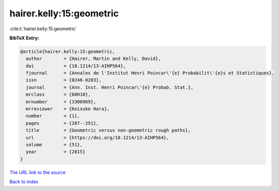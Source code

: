 hairer.kelly:15:geometric
=========================

:cite:t:`hairer.kelly:15:geometric`

**BibTeX Entry:**

.. code-block:: bibtex

   @article{hairer.kelly:15:geometric,
     author        = {Hairer, Martin and Kelly, David},
     doi           = {10.1214/13-AIHP564},
     fjournal      = {Annales de l'Institut Henri Poincar\'{e} Probabilit\'{e}s et Statistiques},
     issn          = {0246-0203},
     journal       = {Ann. Inst. Henri Poincar\'{e} Probab. Stat.},
     mrclass       = {60H10},
     mrnumber      = {3300969},
     mrreviewer    = {Keisuke Hara},
     number        = {1},
     pages         = {207--251},
     title         = {Geometric versus non-geometric rough paths},
     url           = {https://doi.org/10.1214/13-AIHP564},
     volume        = {51},
     year          = {2015}
   }
`The URL link to the source <https://doi.org/10.1214/13-AIHP564>`_


`Back to index <../By-Cite-Keys.html>`_
